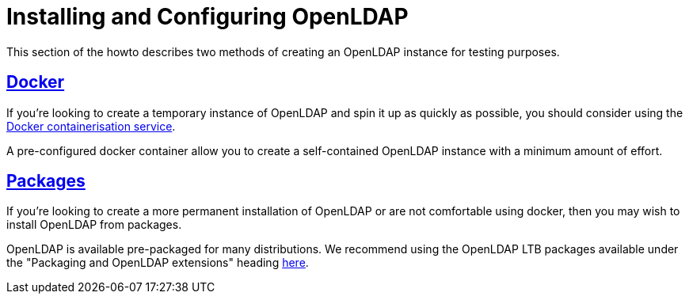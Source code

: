 = Installing and Configuring OpenLDAP

This section of the howto describes two methods of creating an OpenLDAP instance for
testing purposes.

== xref:modules/ldap/bootstrap_openldap/docker.adoc[Docker]

If you're looking to create a temporary instance of OpenLDAP and spin it up as
quickly as possible, you should consider using the
https://docs.docker.com/install/[Docker containerisation service].

A pre-configured docker container allow you to create a self-contained OpenLDAP
instance with a minimum amount of effort.

== xref:modules/ldap/bootstrap_openldap/packages.adoc[Packages]

If you're looking to create a more permanent installation of OpenLDAP or
are not comfortable using docker, then you may wish to install OpenLDAP from packages.

OpenLDAP is available pre-packaged for many distributions.  We recommend
using the OpenLDAP LTB packages available under the
"Packaging and OpenLDAP extensions" heading https://ltb-project.org/documentation[here].

// Copyright (C) 2025 Network RADIUS SAS.  Licenced under CC-by-NC 4.0.
// This documentation was developed by Network RADIUS SAS.
